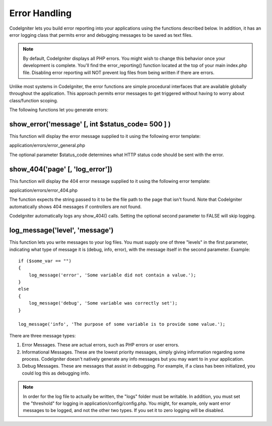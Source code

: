 ##############
Error Handling
##############

CodeIgniter lets you build error reporting into your applications using
the functions described below. In addition, it has an error logging
class that permits error and debugging messages to be saved as text
files.

.. note:: By default, CodeIgniter displays all PHP errors. You might
	wish to change this behavior once your development is complete. You'll
	find the error_reporting() function located at the top of your main
	index.php file. Disabling error reporting will NOT prevent log files
	from being written if there are errors.

Unlike most systems in CodeIgniter, the error functions are simple
procedural interfaces that are available globally throughout the
application. This approach permits error messages to get triggered
without having to worry about class/function scoping.

The following functions let you generate errors:

show_error('message' [, int $status_code= 500 ] )
===================================================

This function will display the error message supplied to it using the
following error template:

application/errors/error_general.php

The optional parameter $status_code determines what HTTP status code
should be sent with the error.

show_404('page' [, 'log_error'])
==================================

This function will display the 404 error message supplied to it using
the following error template:

application/errors/error_404.php

The function expects the string passed to it to be the file path to the
page that isn't found. Note that CodeIgniter automatically shows 404
messages if controllers are not found.

CodeIgniter automatically logs any show_404() calls. Setting the
optional second parameter to FALSE will skip logging.

log_message('level', 'message')
================================

This function lets you write messages to your log files. You must supply
one of three "levels" in the first parameter, indicating what type of
message it is (debug, info, error), with the message itself in the
second parameter. Example::

	if ($some_var == "")
	{
	    log_message('error', 'Some variable did not contain a value.');
	}
	else
	{
	    log_message('debug', 'Some variable was correctly set');
	}

	log_message('info', 'The purpose of some variable is to provide some value.');

There are three message types:

#. Error Messages. These are actual errors, such as PHP errors or user
   errors.
#. Informational Messages. These are the lowest priority messages,
   simply giving information regarding some process. CodeIgniter doesn't
   natively generate any info messages but you may want to in your
   application.
#. Debug Messages. These are messages that assist in debugging. For
   example, if a class has been initialized, you could log this as
   debugging info.

.. note:: In order for the log file to actually be written, the "logs"
	folder must be writable. In addition, you must set the "threshold" for
	logging in application/config/config.php. You might, for example, only
	want error messages to be logged, and not the other two types. If you
	set it to zero logging will be disabled.
